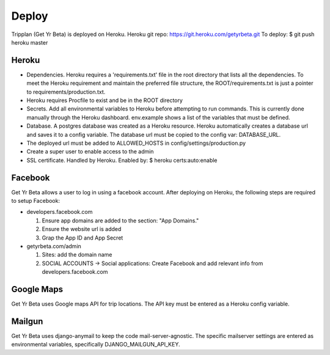 Deploy
========
Tripplan (Get Yr Beta) is deployed on Heroku.
Heroku git repo: https://git.heroku.com/getyrbeta.git
To deploy: $ git push heroku master


Heroku
-----------------------------
* Dependencies. Heroku requires a 'requirements.txt' file in the root directory that lists
  all the dependencies. To meet the Heroku requirement and maintain the
  preferred file structure, the ROOT/requirements.txt is just a pointer
  to requirements/production.txt.

* Heroku requires Procfile to exist and be in the ROOT directory

* Secrets. Add all environmental variables to Heroku before attempting to run
  commands. This is currently done manually through the Heroku dashboard.
  env.example shows a list of the variables that must be defined.

* Database. A postgres database was created as a Heroku resource. Heroku
  automatically creates a database url and saves it to a config variable.
  The database url must be copied to the config var: DATABASE_URL.

* The deployed url must be added to ALLOWED_HOSTS in config/settings/production.py

* Create a super user to enable access to the admin

* SSL certificate. Handled by Heroku. Enabled by: $ heroku certs:auto:enable

Facebook
---------------
Get Yr Beta allows a user to log in using a facebook account. After deploying
on Heroku, the following steps are required to setup Facebook:

* developers.facebook.com

  #) Ensure app domains are added to the section: "App Domains."

  #) Ensure the website url is added

  #) Grap the App ID and App Secret

* getyrbeta.com/admin

  #) Sites: add the domain name

  #) SOCIAL ACCOUNTS -> Social applications: Create Facebook and add relevant
     info from developers.facebook.com

Google Maps
-----------
Get Yr Beta uses Google maps API for trip locations. The API key must be
entered as a Heroku config variable.

Mailgun
-------
Get Yr Beta uses django-anymail to keep the code mail-server-agnostic. The
specific mailserver settings are entered as environmental variables,
specifically DJANGO_MAILGUN_API_KEY.
